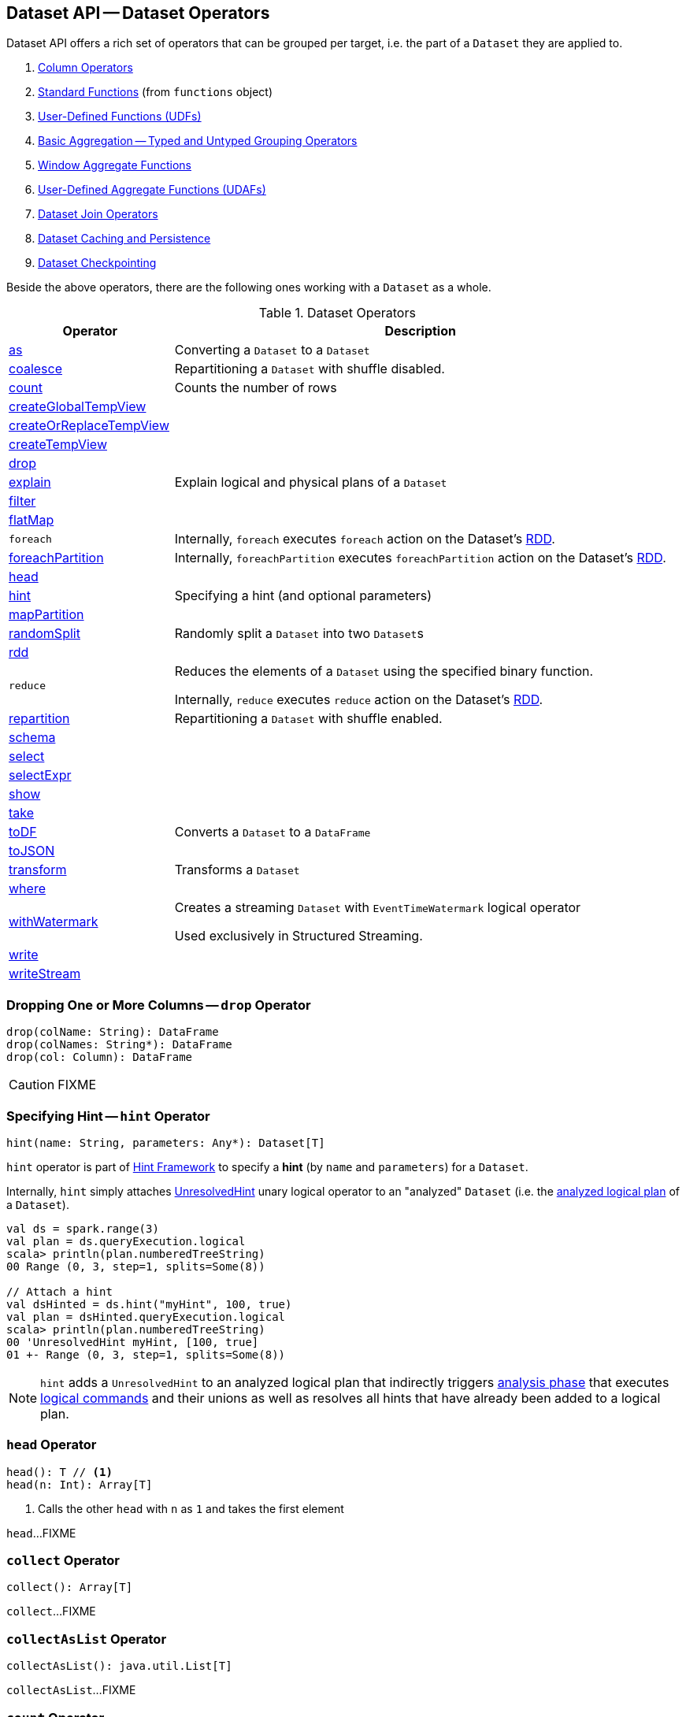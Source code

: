 == Dataset API -- Dataset Operators

Dataset API offers a rich set of operators that can be grouped per target, i.e. the part of a `Dataset` they are applied to.

. link:spark-sql-Column.adoc[Column Operators]
. link:spark-sql-functions.adoc[Standard Functions] (from `functions` object)
. link:spark-sql-udfs.adoc[User-Defined Functions (UDFs)]
. link:spark-sql-basic-aggregation.adoc[Basic Aggregation -- Typed and Untyped Grouping Operators]
. link:spark-sql-functions-windows.adoc[Window Aggregate Functions]
. link:spark-sql-UserDefinedAggregateFunction.adoc[User-Defined Aggregate Functions (UDAFs)]
. link:spark-sql-joins.adoc[Dataset Join Operators]
. link:spark-sql-caching.adoc[Dataset Caching and Persistence]
. link:spark-sql-checkpointing.adoc[Dataset Checkpointing]

Beside the above operators, there are the following ones working with a `Dataset` as a whole.

[[operators]]
.Dataset Operators
[cols="1,3",options="header",width="100%"]
|===
| Operator | Description
| <<as, as>> | Converting a `Dataset` to a `Dataset`
| <<coalesce, coalesce>> | Repartitioning a `Dataset` with shuffle disabled.
| <<count, count>> | Counts the number of rows
| <<createGlobalTempView, createGlobalTempView>> |
| <<createOrReplaceTempView, createOrReplaceTempView>> |
| <<createTempView, createTempView>> |

| <<drop, drop>>
|

| <<explain, explain>> | Explain logical and physical plans of a `Dataset`
| <<filter, filter>> |
| <<flatMap, flatMap>> |

| [[foreach]] `foreach`
|

Internally, `foreach` executes `foreach` action on the Dataset's link:spark-sql-Dataset.adoc#rdd[RDD].

| <<foreachPartition, foreachPartition>>
|

Internally, `foreachPartition` executes `foreachPartition` action on the Dataset's link:spark-sql-Dataset.adoc#rdd[RDD].

| <<head, head>>
|

| <<hint, hint>>
| Specifying a hint (and optional parameters)

| <<mapPartition, mapPartition>> |
| <<randomSplit, randomSplit>> | Randomly split a `Dataset` into two ``Dataset``s
| <<rdd, rdd>> |

| [[reduce]] `reduce`
| Reduces the elements of a `Dataset` using the specified binary function.

Internally, `reduce` executes `reduce` action on the Dataset's link:spark-sql-Dataset.adoc#rdd[RDD].

| <<repartition, repartition>> | Repartitioning a `Dataset` with shuffle enabled.
| <<schema, schema>> |
| <<select, select>> |
| <<selectExpr, selectExpr>> |
| <<show, show>> |
| <<take, take>> |
| <<toDF, toDF>> | Converts a `Dataset` to a `DataFrame`
| <<toJSON, toJSON>> |
| <<transform, transform>> | Transforms a `Dataset`
| <<where, where>> |

| <<withWatermark, withWatermark>>
| Creates a streaming `Dataset` with `EventTimeWatermark` logical operator

Used exclusively in Structured Streaming.
| <<write, write>> |
| <<writeStream, writeStream>> |
|===

=== [[drop]] Dropping One or More Columns -- `drop` Operator

[source, scala]
----
drop(colName: String): DataFrame
drop(colNames: String*): DataFrame
drop(col: Column): DataFrame
----

CAUTION: FIXME

=== [[hint]] Specifying Hint -- `hint` Operator

[source, scala]
----
hint(name: String, parameters: Any*): Dataset[T]
----

`hint` operator is part of link:spark-sql-hint-framework.adoc[Hint Framework] to specify a *hint* (by `name` and `parameters`) for a `Dataset`.

Internally, `hint` simply attaches link:spark-sql-LogicalPlan-UnresolvedHint.adoc[UnresolvedHint] unary logical operator to an "analyzed" `Dataset` (i.e. the link:spark-sql-Dataset.adoc#logicalPlan[analyzed logical plan] of a `Dataset`).

[source, scala]
----
val ds = spark.range(3)
val plan = ds.queryExecution.logical
scala> println(plan.numberedTreeString)
00 Range (0, 3, step=1, splits=Some(8))

// Attach a hint
val dsHinted = ds.hint("myHint", 100, true)
val plan = dsHinted.queryExecution.logical
scala> println(plan.numberedTreeString)
00 'UnresolvedHint myHint, [100, true]
01 +- Range (0, 3, step=1, splits=Some(8))
----

NOTE: `hint` adds a `UnresolvedHint` to an analyzed logical plan that indirectly triggers link:spark-sql-QueryExecution.adoc#analyzed[analysis phase] that executes link:spark-sql-LogicalPlan-Command.adoc[logical commands] and their unions as well as resolves all hints that have already been added to a logical plan.

=== [[head]] `head` Operator

[source, scala]
----
head(): T // <1>
head(n: Int): Array[T]
----
<1> Calls the other `head` with `n` as `1` and takes the first element

`head`...FIXME

=== [[collect]] `collect` Operator

[source, scala]
----
collect(): Array[T]
----

`collect`...FIXME

=== [[collectAsList]] `collectAsList` Operator

[source, scala]
----
collectAsList(): java.util.List[T]
----

`collectAsList`...FIXME

=== [[count]] `count` Operator

[source, scala]
----
count(): Long
----

`count`...FIXME

=== [[toLocalIterator]] `toLocalIterator` Operator

[source, scala]
----
toLocalIterator(): java.util.Iterator[T]
----

`toLocalIterator`...FIXME

=== [[createTempViewCommand]] `createTempViewCommand` Internal Operator

CAUTION: FIXME

=== [[createGlobalTempView]] `createGlobalTempView` Operator

CAUTION: FIXME

=== [[createOrReplaceTempView]] `createOrReplaceTempView` Operator

CAUTION: FIXME

=== [[createTempView]] `createTempView` Operator

CAUTION: FIXME

=== [[transform]] Transforming Datasets -- `transform` Operator

[source, scala]
----
transform[U](t: Dataset[T] => Dataset[U]): Dataset[U]
----

`transform` applies `t` function to the source `Dataset[T]` to produce a result `Dataset[U]`. It is for chaining custom transformations.

[source, scala]
----
val dataset = spark.range(5)

// Transformation t
import org.apache.spark.sql.Dataset
def withDoubled(longs: Dataset[java.lang.Long]) = longs.withColumn("doubled", 'id * 2)

scala> dataset.transform(withDoubled).show
+---+-------+
| id|doubled|
+---+-------+
|  0|      0|
|  1|      2|
|  2|      4|
|  3|      6|
|  4|      8|
+---+-------+
----

Internally, `transform` executes `t` function on the current `Dataset[T]`.

=== [[toDF]] Converting "Typed" `Dataset` to "Untyped" `DataFrame` -- `toDF` Methods

[source, scala]
----
toDF(): DataFrame
toDF(colNames: String*): DataFrame
----

`toDF` converts a link:spark-sql-Dataset.adoc[Dataset] into a link:spark-sql-DataFrame.adoc[DataFrame].

Internally, the empty-argument `toDF` creates a `Dataset[Row]` using the ``Dataset``'s link:spark-sql-SparkSession.adoc[SparkSession] and link:spark-sql-QueryExecution.adoc[QueryExecution] with the encoder being link:spark-sql-RowEncoder.adoc[RowEncoder].

CAUTION: FIXME Describe `toDF(colNames: String*)`

=== [[as]] Enforcing Types -- `as` Method

[source, scala]
----
as[U: Encoder]: Dataset[U]
----

`as[T]` allows for converting from a weakly-typed `Dataset` of link:spark-sql-Row.adoc[Rows] to `Dataset[T]` with `T` being a domain class (that can enforce a stronger schema).

[source, scala]
----
// Create DataFrame of pairs
val df = Seq("hello", "world!").zipWithIndex.map(_.swap).toDF("id", "token")

scala> df.printSchema
root
 |-- id: integer (nullable = false)
 |-- token: string (nullable = true)

scala> val ds = df.as[(Int, String)]
ds: org.apache.spark.sql.Dataset[(Int, String)] = [id: int, token: string]

// It's more helpful to have a case class for the conversion
final case class MyRecord(id: Int, token: String)

scala> val myRecords = df.as[MyRecord]
myRecords: org.apache.spark.sql.Dataset[MyRecord] = [id: int, token: string]
----

=== [[write]] Accessing DataFrameWriter (to Describe Writing Dataset) -- `write` Method

[source, scala]
----
write: DataFrameWriter[T]
----

`write` gives link:spark-sql-DataFrameWriter.adoc[DataFrameWriter] for records of type `T`.

[source, scala]
----
import org.apache.spark.sql.{DataFrameWriter, Dataset}
val ints: Dataset[Int] = (0 to 5).toDS
val writer: DataFrameWriter[Int] = ints.write
----

=== [[writeStream]] Accessing `DataStreamWriter` -- `writeStream` Method

[source, scala]
----
writeStream: DataStreamWriter[T]
----

`writeStream` method returns link:spark-sql-streaming-DataStreamWriter.adoc[DataStreamWriter] for records of type `T`.

[source, scala]
----
val papers = spark.readStream.text("papers").as[String]

import org.apache.spark.sql.streaming.DataStreamWriter
val writer: DataStreamWriter[String] = papers.writeStream
----

=== [[show]] Display Records -- `show` Methods

[source, scala]
----
show(): Unit
show(numRows: Int): Unit
show(truncate: Boolean): Unit
show(numRows: Int, truncate: Boolean): Unit
show(numRows: Int, truncate: Int): Unit
----

CAUTION: FIXME

Internally, `show` relays to a private `showString` to do the formatting. It turns the `Dataset` into a `DataFrame` (by calling `toDF()`) and <<take, takes first `n` records>>.

=== [[take]] Taking First n Records -- `take` Action

[source, scala]
----
take(n: Int): Array[T]
----

`take` is an action on a `Dataset` that returns a collection of `n` records.

WARNING: `take` loads all the data into the memory of the Spark application's driver process and for a large `n` could result in `OutOfMemoryError`.

Internally, `take` creates a new `Dataset` with `Limit` logical plan for `Literal` expression and the current `LogicalPlan`. It then runs the link:spark-sql-SparkPlan.adoc[SparkPlan] that produces a `Array[InternalRow]` that is in turn decoded to `Array[T]` using a bounded link:spark-sql-Encoder.adoc[encoder].

=== [[foreachPartition]] `foreachPartition` Action

[source, scala]
----
foreachPartition(f: Iterator[T] => Unit): Unit
----

`foreachPartition` applies the `f` function to each partition of the `Dataset`.

[source, scala]
----
case class Record(id: Int, city: String)
val ds = Seq(Record(0, "Warsaw"), Record(1, "London")).toDS

ds.foreachPartition { iter: Iterator[Record] => iter.foreach(println) }
----

NOTE: `foreachPartition` is used to link:spark-sql-DataFrameWriter.adoc#jdbc[save a `DataFrame` to a JDBC table] (indirectly through link:spark-sql-JdbcUtils.adoc#saveTable[JdbcUtils.saveTable]) and link:spark-sql-streaming-ForeachSink.adoc[ForeachSink].

=== [[mapPartitions]] `mapPartitions` Operator

[source, scala]
----
mapPartitions[U: Encoder](func: Iterator[T] => Iterator[U]): Dataset[U]
----

`mapPartitions` returns a new `Dataset` (of type `U`) with the function `func` applied to each partition.

CAUTION: FIXME Example

=== [[flatMap]] Creating Zero or More Records -- `flatMap` Operator

[source, scala]
----
flatMap[U: Encoder](func: T => TraversableOnce[U]): Dataset[U]
----

`flatMap` returns a new `Dataset` (of type `U`) with all records (of type `T`) mapped over using the function `func` and then flattening the results.

NOTE: `flatMap` can create new records. It deprecated `explode`.

[source, scala]
----
final case class Sentence(id: Long, text: String)
val sentences = Seq(Sentence(0, "hello world"), Sentence(1, "witaj swiecie")).toDS

scala> sentences.flatMap(s => s.text.split("\\s+")).show
+-------+
|  value|
+-------+
|  hello|
|  world|
|  witaj|
|swiecie|
+-------+
----

Internally, `flatMap` calls <<mapPartitions, mapPartitions>> with the partitions `flatMap(ped)`.

=== [[coalesce]] Repartitioning Dataset with Shuffle Disabled -- `coalesce` Operator

[source, scala]
----
coalesce(numPartitions: Int): Dataset[T]
----

`coalesce` operator repartitions the `Dataset` to exactly `numPartitions` partitions.

Internally, `coalesce` creates a `Repartition` logical operator with `shuffle` disabled (which is marked as `false` in the below ``explain``'s output).

[source, scala]
----
scala> spark.range(5).coalesce(1).explain(extended = true)
== Parsed Logical Plan ==
Repartition 1, false
+- Range (0, 5, step=1, splits=Some(8))

== Analyzed Logical Plan ==
id: bigint
Repartition 1, false
+- Range (0, 5, step=1, splits=Some(8))

== Optimized Logical Plan ==
Repartition 1, false
+- Range (0, 5, step=1, splits=Some(8))

== Physical Plan ==
Coalesce 1
+- *Range (0, 5, step=1, splits=Some(8))
----

=== [[repartition]] Repartitioning Dataset (Shuffle Enabled) -- `repartition` Operator

[source, scala]
----
repartition(numPartitions: Int): Dataset[T]
repartition(numPartitions: Int, partitionExprs: Column*): Dataset[T]
repartition(partitionExprs: Column*): Dataset[T]
----

`repartition` operators repartition the `Dataset` to exactly `numPartitions` partitions or using `partitionExprs` expressions.

Internally, `repartition` creates a link:spark-sql-LogicalPlan-Repartition-RepartitionByExpression.adoc#Repartition[Repartition] or link:spark-sql-LogicalPlan-Repartition-RepartitionByExpression.adoc#RepartitionByExpression[RepartitionByExpression] logical operators with `shuffle` enabled (which is `true` in the below ``explain``'s output beside `Repartition`).

[source, scala]
----
scala> spark.range(5).repartition(1).explain(extended = true)
== Parsed Logical Plan ==
Repartition 1, true
+- Range (0, 5, step=1, splits=Some(8))

== Analyzed Logical Plan ==
id: bigint
Repartition 1, true
+- Range (0, 5, step=1, splits=Some(8))

== Optimized Logical Plan ==
Repartition 1, true
+- Range (0, 5, step=1, splits=Some(8))

== Physical Plan ==
Exchange RoundRobinPartitioning(1)
+- *Range (0, 5, step=1, splits=Some(8))
----

NOTE: `repartition` methods correspond to SQL's link:spark-sql-SparkSqlAstBuilder.adoc#withRepartitionByExpression[DISTRIBUTE BY or CLUSTER BY clauses].

=== [[select]] Projecting Columns -- `select` Operator

[source, scala]
----
select[U1: Encoder](c1: TypedColumn[T, U1]): Dataset[U1]
select[U1, U2](c1: TypedColumn[T, U1], c2: TypedColumn[T, U2]): Dataset[(U1, U2)]
select[U1, U2, U3](
  c1: TypedColumn[T, U1],
  c2: TypedColumn[T, U2],
  c3: TypedColumn[T, U3]): Dataset[(U1, U2, U3)]
select[U1, U2, U3, U4](
  c1: TypedColumn[T, U1],
  c2: TypedColumn[T, U2],
  c3: TypedColumn[T, U3],
  c4: TypedColumn[T, U4]): Dataset[(U1, U2, U3, U4)]
select[U1, U2, U3, U4, U5](
  c1: TypedColumn[T, U1],
  c2: TypedColumn[T, U2],
  c3: TypedColumn[T, U3],
  c4: TypedColumn[T, U4],
  c5: TypedColumn[T, U5]): Dataset[(U1, U2, U3, U4, U5)]
----

CAUTION: FIXME

=== [[filter]] `filter` Operator

CAUTION: FIXME

=== [[where]] `where` Operator

[source, scala]
----
where(condition: Column): Dataset[T]
where(conditionExpr: String): Dataset[T]
----

`where` is a synonym for <<filter, filter>> operator, i.e. it simply passes the parameters on to `filter`.

=== [[selectExpr]] Projecting Columns using Expressions -- `selectExpr` Operator

[source, scala]
----
selectExpr(exprs: String*): DataFrame
----

`selectExpr` is like `select`, but accepts SQL expressions `exprs`.

[source, scala]
----
val ds = spark.range(5)

scala> ds.selectExpr("rand() as random").show
16/04/14 23:16:06 INFO HiveSqlParser: Parsing command: rand() as random
+-------------------+
|             random|
+-------------------+
|  0.887675894185651|
|0.36766085091074086|
| 0.2700020856675186|
| 0.1489033635529543|
| 0.5862990791950973|
+-------------------+
----

Internally, it executes `select` with every expression in `exprs` mapped to link:spark-sql-Column.adoc[Column] (using link:spark-sql-SparkSqlParser.adoc[SparkSqlParser.parseExpression]).

[source, scala]
----
scala> ds.select(expr("rand() as random")).show
+------------------+
|            random|
+------------------+
|0.5514319279894851|
|0.2876221510433741|
|0.4599999092045741|
|0.5708558868374893|
|0.6223314406247136|
+------------------+
----

NOTE: A new feature in Spark **2.0.0**.

=== [[randomSplit]] Randomly Split Dataset -- `randomSplit` Operator

[source, scala]
----
randomSplit(weights: Array[Double]): Array[Dataset[T]]
randomSplit(weights: Array[Double], seed: Long): Array[Dataset[T]]
----

`randomSplit` randomly splits the `Dataset` per `weights`.

`weights` doubles should sum up to `1` and will be normalized if they do not.

You can define `seed` and if you don't, a random `seed` will be used.

NOTE: It is used in link:spark-mllib/spark-mllib-estimators.adoc#TrainValidationSplit[TrainValidationSplit] to split dataset into training and validation datasets.

[source, scala]
----
val ds = spark.range(10)
scala> ds.randomSplit(Array[Double](2, 3)).foreach(_.show)
+---+
| id|
+---+
|  0|
|  1|
|  2|
+---+

+---+
| id|
+---+
|  3|
|  4|
|  5|
|  6|
|  7|
|  8|
|  9|
+---+
----

NOTE: A new feature in Spark **2.0.0**.

=== [[explain]] Displaying Logical and Physical Plans, Their Cost and Codegen -- `explain` Operator

[source, scala]
----
explain(): Unit
explain(extended: Boolean): Unit
----

`explain` prints the link:spark-sql-LogicalPlan.adoc[logical] and (with `extended` flag enabled) link:spark-sql-SparkPlan.adoc[physical] plans, their cost and codegen to the console.

TIP: Use `explain` to review the structured queries and optimizations applied.

Internally, `explain` creates a link:spark-sql-LogicalPlan-ExplainCommand.adoc[ExplainCommand] logical command and requests `SessionState` to link:spark-sql-SessionState.adoc#executePlan[execute it] (to get a link:spark-sql-QueryExecution.adoc[QueryExecution] back).

NOTE: `explain` uses link:spark-sql-LogicalPlan-ExplainCommand.adoc[ExplainCommand] logical command that, when link:spark-sql-LogicalPlan-ExplainCommand.adoc#run[executed], gives different text representations of link:spark-sql-QueryExecution.adoc[QueryExecution] (for the Dataset's link:spark-sql-LogicalPlan.adoc[LogicalPlan]) depending on the flags (e.g. extended, codegen, and cost which are disabled by default).

`explain` then requests `QueryExecution` for the link:spark-sql-QueryExecution.adoc#executedPlan[optimized physical query plan] and link:spark-sql-SparkPlan.adoc#executeCollect[collects the records] (as link:spark-sql-InternalRow.adoc[InternalRow] objects).

[NOTE]
====
`explain` uses Dataset's link:spark-sql-Dataset.adoc#sparkSession[SparkSession] to link:spark-sql-SparkSession.adoc#sessionState[access the current `SessionState`].
====

In the end, `explain` goes over the `InternalRow` records and converts them to lines to display to console.

NOTE: `explain` "converts" an `InternalRow` record to a line using link:spark-sql-InternalRow.adoc#getString[getString] at position `0`.

TIP: If you are serious about query debugging you could also use the link:spark-sql-debugging-execution.adoc[Debugging Query Execution facility].

[source, scala]
----
scala> spark.range(10).explain(extended = true)
== Parsed Logical Plan ==
Range (0, 10, step=1, splits=Some(8))

== Analyzed Logical Plan ==
id: bigint
Range (0, 10, step=1, splits=Some(8))

== Optimized Logical Plan ==
Range (0, 10, step=1, splits=Some(8))

== Physical Plan ==
*Range (0, 10, step=1, splits=Some(8))
----

=== [[toJSON]] `toJSON` Method

`toJSON` maps the content of `Dataset` to a `Dataset` of JSON strings.

NOTE: A new feature in Spark **2.0.0**.

[source, scala]
----
scala> val ds = Seq("hello", "world", "foo bar").toDS
ds: org.apache.spark.sql.Dataset[String] = [value: string]

scala> ds.toJSON.show
+-------------------+
|              value|
+-------------------+
|  {"value":"hello"}|
|  {"value":"world"}|
|{"value":"foo bar"}|
+-------------------+
----

Internally, `toJSON` grabs the `RDD[InternalRow]` (of the link:spark-sql-QueryExecution.adoc#toRdd[QueryExecution] of the `Dataset`) and link:spark-rdd-transformations.adoc#mapPartitions[maps the records (per RDD partition)] into JSON.

NOTE: `toJSON` uses Jackson's JSON parser -- https://github.com/FasterXML/jackson-module-scala[jackson-module-scala].

=== [[schema]] Accessing Schema -- `schema` Method

A `Dataset` has a *schema*.

[source, scala]
----
schema: StructType
----

[TIP]
====
You may also use the following methods to learn about the schema:

* `printSchema(): Unit`
* <<explain, explain>>
====

=== [[rdd]] Generating RDD of Internal Binary Rows -- `rdd` Attribute

[source, scala]
----
rdd: RDD[T]
----

Whenever you are in need to convert a `Dataset` into a `RDD`, executing `rdd` method gives you the RDD of the proper input object type (not link:spark-sql-DataFrame.adoc#features[Row as in DataFrames]) that sits behind the `Dataset`.

[source, scala]
----
scala> val rdd = tokens.rdd
rdd: org.apache.spark.rdd.RDD[Token] = MapPartitionsRDD[11] at rdd at <console>:30
----

Internally, it looks link:spark-sql-ExpressionEncoder.adoc[ExpressionEncoder] (for the `Dataset`) up and accesses the `deserializer` expression. That gives the link:spark-sql-DataType.adoc[DataType] of the result of evaluating the expression.

NOTE: A deserializer expression is used to decode an link:spark-sql-InternalRow.adoc[InternalRow] to an object of type `T`. See link:spark-sql-ExpressionEncoder.adoc[ExpressionEncoder].

It then executes a link:spark-sql-LogicalPlan-DeserializeToObject.adoc[`DeserializeToObject` logical operator] that will produce a `RDD[InternalRow]` that is converted into the proper `RDD[T]` using the `DataType` and `T`.

NOTE: It is a lazy operation that "produces" a `RDD[T]`.

=== [[withWatermark]] Creating Streaming Dataset with EventTimeWatermark Logical Operator -- `withWatermark` Operator

[source, scala]
----
withWatermark(eventTime: String, delayThreshold: String): Dataset[T]
----

Internally, `withWatermark` creates a `Dataset` with `EventTimeWatermark` logical plan for link:spark-sql-Dataset.adoc#isStreaming[streaming Datasets].

NOTE: `withWatermark` uses `EliminateEventTimeWatermark` logical rule to eliminate `EventTimeWatermark` logical plan for non-streaming batch `Datasets`.

[source, scala]
----
// Create a batch dataset
val events = spark.range(0, 50, 10).
  withColumn("timestamp", from_unixtime(unix_timestamp - 'id)).
  select('timestamp, 'id as "count")
scala> events.show
+-------------------+-----+
|          timestamp|count|
+-------------------+-----+
|2017-06-25 21:21:14|    0|
|2017-06-25 21:21:04|   10|
|2017-06-25 21:20:54|   20|
|2017-06-25 21:20:44|   30|
|2017-06-25 21:20:34|   40|
+-------------------+-----+

// the dataset is a non-streaming batch one...
scala> events.isStreaming
res1: Boolean = false

// ...so EventTimeWatermark is not included in the logical plan
val watermarked = events.
  withWatermark(eventTime = "timestamp", delayThreshold = "20 seconds")
scala> println(watermarked.queryExecution.logical.numberedTreeString)
00 Project [timestamp#284, id#281L AS count#288L]
01 +- Project [id#281L, from_unixtime((unix_timestamp(current_timestamp(), yyyy-MM-dd HH:mm:ss, Some(America/Chicago)) - id#281L), yyyy-MM-dd HH:mm:ss, Some(America/Chicago)) AS timestamp#284]
02    +- Range (0, 50, step=10, splits=Some(8))

// Let's create a streaming Dataset
import org.apache.spark.sql.types.StructType
val schema = new StructType().
  add($"timestamp".timestamp).
  add($"count".long)
scala> schema.printTreeString
root
 |-- timestamp: timestamp (nullable = true)
 |-- count: long (nullable = true)

val events = spark.
  readStream.
  schema(schema).
  csv("events").
  withWatermark(eventTime = "timestamp", delayThreshold = "20 seconds")
scala> println(events.queryExecution.logical.numberedTreeString)
00 'EventTimeWatermark 'timestamp, interval 20 seconds
01 +- StreamingRelation DataSource(org.apache.spark.sql.SparkSession@75abcdd4,csv,List(),Some(StructType(StructField(timestamp,TimestampType,true), StructField(count,LongType,true))),List(),None,Map(path -> events),None), FileSource[events], [timestamp#329, count#330L]
----

[NOTE]
====
`delayThreshold` is parsed using `CalendarInterval.fromString` with *interval* formatted as described in link:spark-sql-Expression-TimeWindow.adoc[TimeWindow] unary expression.

```
0 years 0 months 1 week 0 days 0 hours 1 minute 20 seconds 0 milliseconds 0 microseconds
```
====

NOTE: `delayThreshold` must not be negative (and `milliseconds` and `months` should both be equal or greater than `0`).

NOTE: `withWatermark` is used when...FIXME
